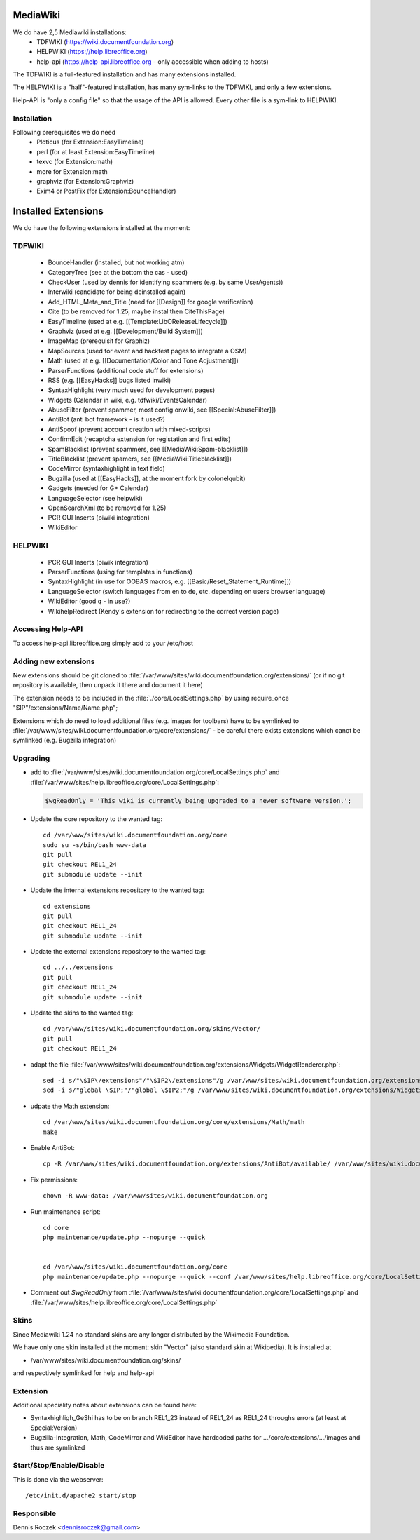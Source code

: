 .. index:: pair: service; wiki
.. index:: url; wiki.documentfoundation.org


.. _mediawiki_service:

MediaWiki
=========

We do have 2,5 Mediawiki installations:
 * TDFWIKI (https://wiki.documentfoundation.org)
 * HELPWIKI (https://help.libreoffice.org)
 * help-api (https://help-api.libreoffice.org - only accessible when adding to hosts)

The TDFWIKI is a full-featured installation and has many extensions installed.

The HELPWIKI is a "half"-featured installation, has many sym-links to the TDFWIKI, and only a few extensions.

Help-API is "only a config file" so that the usage of the API is allowed. Every other file is a sym-link to HELPWIKI.


Installation
------------

Following prerequisites we do need
 * Ploticus (for Extension:EasyTimeline)
 * perl (for at least Extension:EasyTimeline)
 * texvc (for Extension:math)
 * more for Extension:math
 * graphviz (for Extension:Graphviz)
 * Exim4 or PostFix (for Extension:BounceHandler)

Installed Extensions
====================

We do have the following extensions installed at the moment:

TDFWIKI
-------

 * BounceHandler (installed, but not working atm)
 * CategoryTree (see at the bottom the cas - used)
 * CheckUser (used by dennis for identifying spammers (e.g. by same UserAgents))
 * Interwiki (candidate for being deinstalled again)
 * Add_HTML_Meta_and_Title (need for [[Design]] for google verification)
 * Cite (to be removed for 1.25, maybe instal then CiteThisPage)
 * EasyTimeline (used at e.g. [[Template:LibOReleaseLifecycle]])
 * Graphviz (used at e.g. [[Development/Build System]])
 * ImageMap (prerequisit for Graphiz)
 * MapSources (used for event and hackfest pages to integrate a OSM)
 * Math (used at e.g. [[Documentation/Color and Tone Adjustment]])
 * ParserFunctions (additional code stuff for extensions)
 * RSS (e.g. [[EasyHacks]] bugs listed inwiki)
 * SyntaxHighlight (very much used for development pages)
 * Widgets (Calendar in wiki, e.g. tdfwiki/EventsCalendar)
 * AbuseFilter (prevent spammer, most config onwiki, see [[Special:AbuseFilter]])
 * AntiBot (anti bot framework - is it used?)
 * AntiSpoof (prevent account creation with mixed-scripts)
 * ConfirmEdit (recaptcha extension for registation and first edits)
 * SpamBlacklist (prevent spammers, see [[MediaWiki:Spam-blacklist]])
 * TitleBlacklist (prevent spamers, see [[MediaWiki:Titleblacklist]])
 * CodeMirror (syntaxhighlight in text field)
 * Bugzilla (used at [[EasyHacks]], at the moment fork by colonelqubit)
 * Gadgets (needed for G+ Calendar)
 * LanguageSelector (see helpwiki)
 * OpenSearchXml (to be removed for 1.25)
 * PCR GUI Inserts (piwiki integration)
 * WikiEditor

HELPWIKI
--------

 * PCR GUI Inserts (piwik integration)
 * ParserFunctions (using for templates in functions)
 * SyntaxHighlight (in use for OOBAS macros, e.g. [[Basic/Reset_Statement_Runtime]])
 * LanguageSelector (switch languages from en to de, etc. depending on users browser language)
 * WikiEditor (good q - in use?)
 * WikihelpRedirect (Kendy's extension for redirecting to the correct version page)


Accessing Help-API
------------------
To access help-api.libreoffice.org simply add to your /etc/host


  .. code-block:: php
     176.9.154.106 help-api.libreoffice.org


Adding new extensions
---------------------
New extensions should be git cloned to :file:`/var/www/sites/wiki.documentfoundation.org/extensions/` (or if no git repository is available, then unpack it there and document it here)

The extension needs to be included in the :file:`./core/LocalSettings.php` by using require_once "$IP"/extensions/Name/Name.php";

Extensions which do need to load additional files (e.g. images for toolbars) have to be symlinked to :file:`/var/www/sites/wiki.documentfoundation.org/core/extensions/` - be careful there exists extensions which canot be symlinked (e.g. Bugzilla integration)


Upgrading
---------

* add to :file:`/var/www/sites/wiki.documentfoundation.org/core/LocalSettings.php` and :file:`/var/www/sites/help.libreoffice.org/core/LocalSettings.php`:

  .. code-block:: php

    $wgReadOnly = 'This wiki is currently being upgraded to a newer software version.';

* Update the core repository to the wanted tag::

    cd /var/www/sites/wiki.documentfoundation.org/core
    sudo su -s/bin/bash www-data
    git pull
    git checkout REL1_24
    git submodule update --init

.. todo::
 
  update this documentation here as there aren't any submodules any more :-(

* Update the internal extensions repository to the wanted tag::

    cd extensions
    git pull
    git checkout REL1_24
    git submodule update --init

* Update the external extensions repository to the wanted tag::

    cd ../../extensions
    git pull
    git checkout REL1_24
    git submodule update --init

* Update the skins to the wanted tag::

    cd /var/www/sites/wiki.documentfoundation.org/skins/Vector/
    git pull
    git checkout REL1_24

* adapt the file :file:`/var/www/sites/wiki.documentfoundation.org/extensions/Widgets/WidgetRenderer.php`::

    sed -i s/"\$IP\/extensions"/"\$IP2\/extensions"/g /var/www/sites/wiki.documentfoundation.org/extensions/Widgets/WidgetRenderer.php
    sed -i s/"global \$IP;"/"global \$IP2;"/g /var/www/sites/wiki.documentfoundation.org/extensions/Widgets/WidgetRenderer.php

* udpate the Math extension::

    cd /var/www/sites/wiki.documentfoundation.org/core/extensions/Math/math
    make

* Enable AntiBot::

    cp -R /var/www/sites/wiki.documentfoundation.org/extensions/AntiBot/available/ /var/www/sites/wiki.documentfoundation.org/extensions/AntiBot/active/

* Fix permissions::

    chown -R www-data: /var/www/sites/wiki.documentfoundation.org

* Run maintenance script::

    cd core
    php maintenance/update.php --nopurge --quick


    cd /var/www/sites/wiki.documentfoundation.org/core
    php maintenance/update.php --nopurge --quick --conf /var/www/sites/help.libreoffice.org/core/LocalSettings.php


* Comment out `$wgReadOnly` from :file:`/var/www/sites/wiki.documentfoundation.org/core/LocalSettings.php` and :file:`/var/www/sites/help.libreoffice.org/core/LocalSettings.php`


Skins
-----
Since Mediawiki 1.24 no standard skins are any longer distributed by the Wikimedia Foundation.

We have only one skin installed at the moment: skin "Vector" (also standard skin at Wikipedia).
It is installed at

* /var/www/sites/wiki.documentfoundation.org/skins/

and respectively symlinked for help and help-api

Extension
---------

Additional speciality notes about extensions can be found here:

* Syntaxhighligh_GeShi has to be on branch REL1_23 instead of REL1_24 as REL1_24 throughs errors (at least at Special:Version)
* Bugzilla-Integration, Math, CodeMirror and WikiEditor have hardcoded paths for .../core/extensions/.../images and thus are symlinked

Start/Stop/Enable/Disable
-------------------------

This is done via the webserver::

  /etc/init.d/apache2 start/stop


Responsible
-----------

Dennis Roczek <dennisroczek@gmail.com>